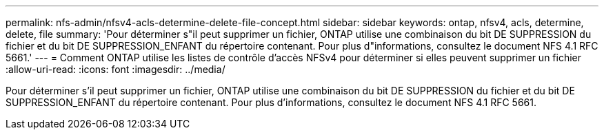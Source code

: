 ---
permalink: nfs-admin/nfsv4-acls-determine-delete-file-concept.html 
sidebar: sidebar 
keywords: ontap, nfsv4, acls, determine, delete, file 
summary: 'Pour déterminer s"il peut supprimer un fichier, ONTAP utilise une combinaison du bit DE SUPPRESSION du fichier et du bit DE SUPPRESSION_ENFANT du répertoire contenant. Pour plus d"informations, consultez le document NFS 4.1 RFC 5661.' 
---
= Comment ONTAP utilise les listes de contrôle d'accès NFSv4 pour déterminer si elles peuvent supprimer un fichier
:allow-uri-read: 
:icons: font
:imagesdir: ../media/


[role="lead"]
Pour déterminer s'il peut supprimer un fichier, ONTAP utilise une combinaison du bit DE SUPPRESSION du fichier et du bit DE SUPPRESSION_ENFANT du répertoire contenant. Pour plus d'informations, consultez le document NFS 4.1 RFC 5661.
